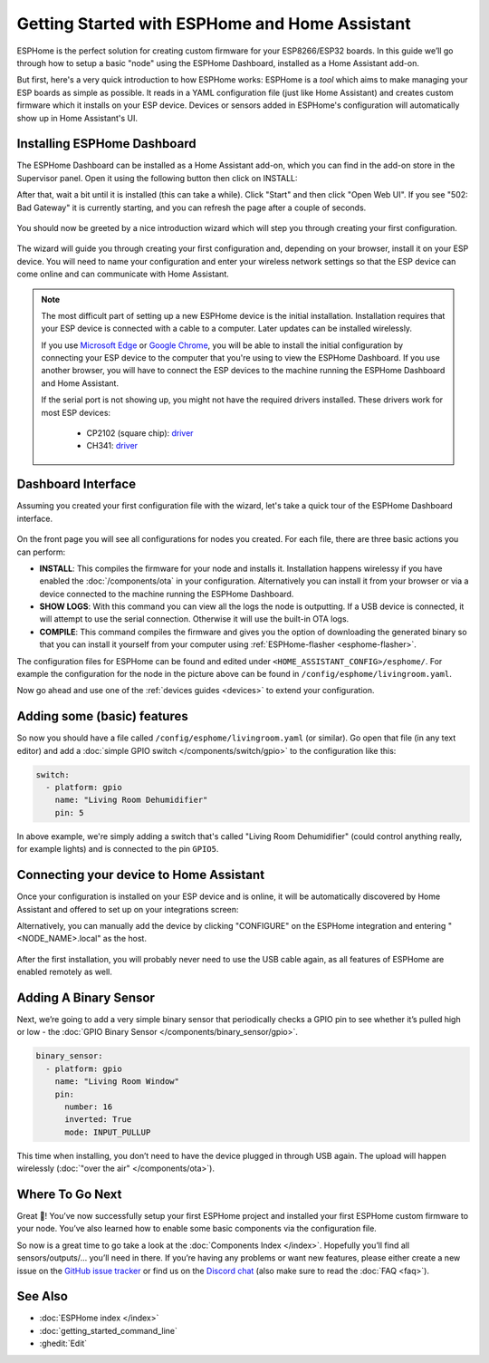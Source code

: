 Getting Started with ESPHome and Home Assistant
===============================================

.. seo::
    :description: Getting Started guide for installing ESPHome Dashboard as a Home Assistant add-on and creating a basic configuration.
    :image: home-assistant.png

ESPHome is the perfect solution for creating custom firmware for
your ESP8266/ESP32 boards. In this guide we’ll go through how to setup a
basic "node" using the ESPHome Dashboard, installed as a Home Assistant add-on.

But first, here's a very quick introduction to how ESPHome works:
ESPHome is a *tool* which aims to make managing your ESP boards as simple as possible. It reads in a YAML configuration file (just like Home Assistant) and creates custom firmware which it installs on your ESP device. Devices or sensors added in ESPHome's configuration will automatically show up in Home Assistant's UI.

Installing ESPHome Dashboard
----------------------------

The ESPHome Dashboard can be installed as a Home Assistant add-on, which you can find in the add-on store in the Supervisor panel. Open it using the following button then click on INSTALL:

.. image:: https://my.home-assistant.io/badges/supervisor_addon.svg
   :target: https://my.home-assistant.io/redirect/supervisor_addon/?addon=a0d7b954_esphome

After that, wait a bit until it is installed (this can take a while). Click "Start" and then click "Open Web UI". If you see "502: Bad Gateway" it is currently starting, and you can refresh the page after a couple of seconds.

.. figure:: images/hassio_addon.png
    :align: center
    :width: 75.0%

You should now be greeted by a nice introduction wizard which will step you through
creating your first configuration.

.. figure:: images/hassio_start.png
    :align: center
    :width: 95.0%

The wizard will guide you through creating your first configuration and, depending on your browser, install it on your ESP device. You will need to name your configuration and enter your wireless network settings so that the ESP device can come online and can communicate with Home Assistant.

.. raw:: html

    <a name='webserial'></a>

.. note::

    The most difficult part of setting up a new ESPHome device is the initial installation. Installation requires that your ESP device is connected with a cable to a computer. Later updates can be installed wirelessly.

    If you use `Microsoft Edge <https://www.microsoft.com/edge>`_ or `Google Chrome <https://www.google.com/chrome>`_, you will be able to install the initial configuration by connecting your ESP device to the computer that you're using to view the ESPHome Dashboard. If you use another browser, you will have to connect the ESP devices to the machine running the ESPHome Dashboard and Home Assistant.

    If the serial port is not showing up, you might not have the required drivers installed. These drivers work for most ESP devices:

      * CP2102 (square chip): `driver <https://www.silabs.com/products/development-tools/software/usb-to-uart-bridge-vcp-drivers>`__
      * CH341: `driver <https://github.com/nodemcu/nodemcu-devkit/tree/master/Drivers>`__


Dashboard Interface
-------------------

Assuming you created your first configuration file with the wizard, let's take a quick
tour of the ESPHome Dashboard interface.

.. figure:: images/dashboard.png
    :align: center
    :width: 95.0%

On the front page you will see all configurations for nodes you created. For each file,
there are three basic actions you can perform:

- **INSTALL**: This compiles the firmware for your node and installs it. Installation happens wirelessy if you have enabled the :doc:`/components/ota` in your configuration. Alternatively you can install it from your browser or via a device connected to the machine running the ESPHome Dashboard.

- **SHOW LOGS**: With this command you can view all the logs the node is outputting. If a USB device is
  connected, it will attempt to use the serial connection. Otherwise it will use the built-in OTA logs.

- **COMPILE**: This command compiles the firmware and gives you the option of downloading the generated
  binary so that you can install it yourself from your computer using :ref:`ESPHome-flasher <esphome-flasher>`.

The configuration files for ESPHome can be found and edited under ``<HOME_ASSISTANT_CONFIG>/esphome/``.
For example the configuration for the node in the picture above can be found
in ``/config/esphome/livingroom.yaml``.

Now go ahead and use one of the :ref:`devices guides <devices>` to extend your configuration.

Adding some (basic) features
----------------------------

So now you should have a file called ``/config/esphome/livingroom.yaml`` (or similar).
Go open that file (in any text editor) and add a :doc:`simple GPIO switch </components/switch/gpio>`
to the configuration like this:

.. code-block:: yaml

    switch:
      - platform: gpio
        name: "Living Room Dehumidifier"
        pin: 5

In above example, we're simply adding a switch that's called "Living Room Dehumidifier" (could control
anything really, for example lights) and is connected to the pin ``GPIO5``.

Connecting your device to Home Assistant
----------------------------------------

Once your configuration is installed on your ESP device and is online, it will be automatically discovered by Home Assistant and offered to set up on your integrations screen:

.. image:: https://my.home-assistant.io/badges/config_flow_start.svg
   :target: https://my.home-assistant.io/redirect/config_flow_start/?domain=esphome

Alternatively, you can manually add the device by clicking "CONFIGURE" on the ESPHome integration
and entering "<NODE_NAME>.local" as the host.

.. figure:: /components/switch/images/gpio-ui.png
    :align: center
    :width: 75.0%

After the first installation, you will probably never need to use the USB
cable again, as all features of ESPHome are enabled remotely as well.

Adding A Binary Sensor
----------------------

Next, we’re going to add a very simple binary sensor that periodically
checks a GPIO pin to see whether it’s pulled high or low - the :doc:`GPIO Binary
Sensor </components/binary_sensor/gpio>`.

.. code-block:: yaml

    binary_sensor:
      - platform: gpio
        name: "Living Room Window"
        pin:
          number: 16
          inverted: True
          mode: INPUT_PULLUP

This time when installing, you don’t need to have the device plugged in
through USB again. The upload will happen wirelessly (:doc:`"over the air" </components/ota>`).

.. figure:: /components/binary_sensor/images/gpio-ui.png
    :align: center
    :width: 75.0%

Where To Go Next
----------------

Great 🎉! You’ve now successfully setup your first ESPHome project
and installed your first ESPHome custom firmware to your node. You’ve
also learned how to enable some basic components via the configuration
file.

So now is a great time to go take a look at the :doc:`Components Index </index>`.
Hopefully you’ll find all sensors/outputs/… you’ll need in there. If you’re having any problems or
want new features, please either create a new issue on the `GitHub issue
tracker <https://github.com/esphome/issues/issues>`__ or find us on the
`Discord chat <https://discord.gg/KhAMKrd>`__ (also make sure to read the :doc:`FAQ <faq>`).

See Also
--------

- :doc:`ESPHome index </index>`
- :doc:`getting_started_command_line`
- :ghedit:`Edit`

